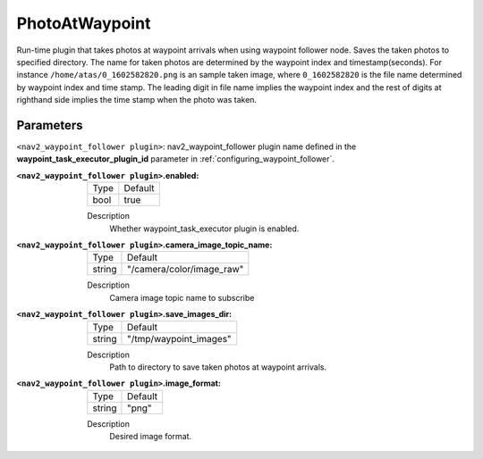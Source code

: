 .. _configuring_nav2_waypoint_follower_photo_at_waypoint_plugin:

PhotoAtWaypoint
===============

Run-time plugin that takes photos at waypoint arrivals when using waypoint follower node. Saves the taken photos to specified directory. The name for taken photos are determined by
the waypoint index and timestamp(seconds). For instance ``/home/atas/0_1602582820.png`` is an sample taken image, where ``0_1602582820`` is the file name determined by waypoint
index and time stamp. The leading digit in file name implies the waypoint index and the rest of digits at righthand side implies the time stamp when the photo was taken.

Parameters
**********

``<nav2_waypoint_follower plugin>``: nav2_waypoint_follower plugin name defined in the **waypoint_task_executor_plugin_id** parameter in :ref:`configuring_waypoint_follower`.

:``<nav2_waypoint_follower plugin>``.enabled:

  ============== =============================
  Type           Default
  -------------- -----------------------------
  bool           true
  ============== =============================

  Description
    Whether waypoint_task_executor plugin is enabled.


:``<nav2_waypoint_follower plugin>``.camera_image_topic_name:

  ============== =============================
  Type           Default
  -------------- -----------------------------
  string         "/camera/color/image_raw"
  ============== =============================

  Description
     Camera image topic name to subscribe

:``<nav2_waypoint_follower plugin>``.save_images_dir:

  ============== =============================
  Type           Default
  -------------- -----------------------------
  string         "/tmp/waypoint_images"
  ============== =============================

  Description
    Path to directory to save taken photos at waypoint arrivals.

:``<nav2_waypoint_follower plugin>``.image_format:

  ============== =============================
  Type           Default
  -------------- -----------------------------
  string         "png"
  ============== =============================

  Description
    Desired image format.
